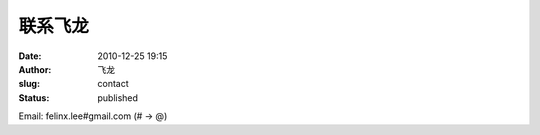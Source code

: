联系飞龙
##############
:date: 2010-12-25 19:15
:author: 飞龙
:slug: contact
:status: published

Email: felinx.lee#gmail.com (# -> @)
